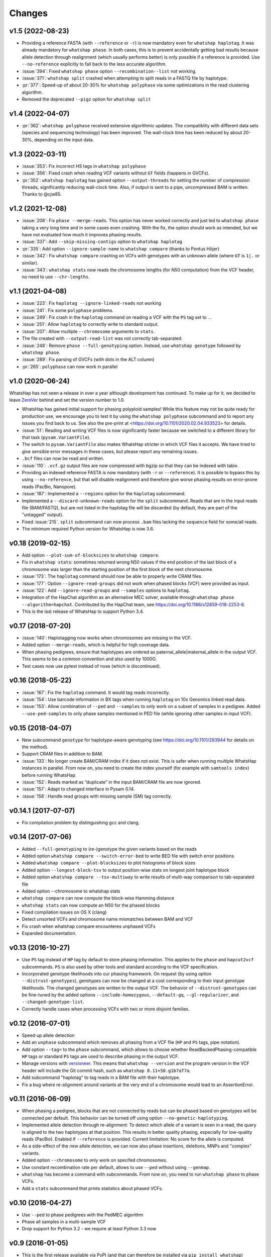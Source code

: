 =======
Changes
=======

v1.5 (2022-08-23)
-----------------

* Providing a reference FASTA (with ``--reference`` or ``-r``)
  is now mandatory even for  ``whatshap haplotag``. It was already
  mandatory for ``whatshap phase``. In both cases, this is to prevent
  accidentally getting bad results because allele detection through
  realignment (which usually performs better) is only possible if a
  reference is provided. Use ``--no-reference`` explicitly to fall
  back to the less accurate algorithm.
* :issue:`394`: Fixed ``whatshap phase`` option ``--recombination--list``
  not working.
* :issue:`371`: ``whatshap split`` crashed when attempting to split
  reads in a FASTQ file by haplotype.
* :pr:`377`: Speed-up of about 20-30% for ``whatshap polyphase`` via
  some optimizations in the read clustering algorithm.
* Removed the deprecated ``--pigz`` option for ``whatshap split``

v1.4 (2022-04-07)
-----------------

* :pr:`362`: ``whatshap polyphase`` received extensive algorithmic updates. The compatiblity with
  different data sets (species and sequencing technology) has been improved. The wall-clock time
  has been reduced by about 20-30%, depending on the input data.

v1.3 (2022-03-11)
-----------------

* :issue:`353`: Fix incorrect HS tags in ``whatshap polyphase``
* :issue:`356`: Fixed crash when reading VCF variants without ``GT`` fields (happens in GVCFs).
* :pr:`352`: ``whatshap haplotag`` has gained option ``--output-threads`` for setting the
  number of compression threads, significantly reducing wall-clock time. Also, if output
  is sent to a pipe, uncompressed BAM is written. Thanks to @cjw85.

v1.2 (2021-12-08)
-----------------

* :issue:`208`: Fix ``phase --merge-reads``. This option has never worked correctly and just led to
  ``whatshap phase`` taking a very long time and in some cases even crashing. With the fix, the
  option should work as intended, but we have not evaluated how much it improves phasing results.
* :issue:`337`: Add ``--skip-missing-contigs`` option to ``whatshap haplotag``
* :pr:`335`: Add option ``--ignore-sample-name`` to ``whatshap compare`` (thanks to Pontus Höjer)
* :issue:`342`: Fix ``whatshap compare`` crashing on VCFs with genotypes with an unknown allele
  (where ``GT`` is ``1|.`` or similar).
* :issue:`343`: ``whatshap stats`` now reads the chromosome lengths (for N50 computation) from
  the VCF header, no need to use ``--chr-lengths``.

v1.1 (2021-04-08)
-----------------

* :issue:`223`: Fix ``haplotag --ignore-linked-reads`` not working
* :issue:`241`: Fix some ``polyphase`` problems.
* :issue:`249`: Fix crash in the ``haplotag`` command on reading a VCF with the
  ``PS`` tag set to ``.``.
* :issue:`251`: Allow ``haplotag`` to correctly write to standard output.
* :issue:`207`: Allow multiple ``--chromosome`` arguments to ``stats``.
* The file created with ``--output-read-list`` was not correctly tab-separated.
* :issue:`248`: Remove ``phase --full-genotyping`` option. Instead, use ``whatshap genotype``
  followed by ``whatshap phase``.
* :issue:`289`: Fix parsing of GVCFs (with dots in the ALT column)
* :pr:`265`: ``polyphase`` can now work in parallel

v1.0 (2020-06-24)
-----------------

WhatsHap has not seen a release in over a year although development has continued. To make up for
it, we decided to leave `ZeroVer <https://0ver.org/>`_ behind and set the version number to 1.0.

* WhatsHap has gained initial support for phasing polyploid samples! While this feature may not be
  quite ready for production use, we encourage you to test it by using the ``whatshap polyphase``
  subcommand and to report any issues you find back to us. See also the pre-print at
  <https://doi.org/10.1101/2020.02.04.933523> for details.
* :issue:`51`: Reading and writing VCF files is now significantly faster because we switched
  to a different library for that task (``pysam.VariantFile``).
* The switch to ``pysam.VariantFile`` also makes WhatsHap stricter in which VCF files it accepts.
  We have tried to give sensible error messages in these cases, but please report any remaining
  issues.
* ``.bcf`` files can now be read and written.
* :issue:`110`: ``.vcf.gz`` output files are now compressed with bgzip so that they can be
  indexed with tabix.
* Providing an indexed reference FASTA is now mandatory (with ``-r`` or ``--reference``). It
  is possible to bypass this by using ``--no-reference``, but that will disable realignment and
  therefore give worse phasing results on error-prone reads (PacBio, Nanopore).
* :issue:`187`: Implemented a ``--regions`` option for the ``haplotag`` subcommand.
* Implemented a ``--discard-unknown-reads`` option for the ``split`` subcommand. Reads that are in
  the input reads file (BAM/FASTQ), but are not listed in the haplotag file will be
  discarded (by default, they are part of the "untagged" output).
* Fixed :issue:`215`. ``split`` subcommand can now process ``.bam`` files lacking the
  ``sequence`` field for some/all reads.
* The minimum required Python version for WhatsHap is now 3.6.

v0.18 (2019-02-15)
------------------
* Add option ``--plot-sum-of-blocksizes`` to ``whatshap compare``.
* Fix in ``whatshap stats``: sometimes returned wrong N50 values if the end
  position of the last block of a chromosome was larger than the starting position
  of the first block of the next chromosome.
* :issue:`173`: The ``haplotag`` command should now be able to properly write
  CRAM files.
* :issue:`177`: Option ``--ignore-read-groups`` did not work when phased blocks
  (VCF) were provided as input.
* :issue:`122`: Add ``--ignore-read-groups`` and ``--samples`` options to ``haplotag``.
* Integration of the HapChat algorithm as an alternative MEC solver, available
  through ``whatshap phase --algorithm=hapchat``. Contributed by the HapChat
  team, see https://doi.org/10.1186/s12859-018-2253-8.
* This is the last release of WhatsHap to support Python 3.4.

v0.17 (2018-07-20)
------------------
* :issue:`140`: Haplotagging now works when chromosomes are missing in the VCF.
* Added option ``--merge-reads``, which is helpful for high coverage data.
* When phasing pedigrees, ensure that haplotypes are ordered as
  paternal_allele|maternal_allele in the output VCF. This seems to be a common
  convention and also used by 1000G.
* Test cases now use pytest instead of nose (which is discontinued).

v0.16 (2018-05-22)
------------------

* :issue:`167`: Fix the ``haplotag`` command. It would tag reads incorrectly.
* :issue:`154`: Use barcode information in BX tags when running ``haplotag``
  on 10x Genomics linked read data.
* :issue:`153`: Allow combination of ``--ped`` and ``--samples`` to only work
  on a subset of samples in a pedigree. Added ``--use-ped-samples`` to only
  phase samples mentioned in PED file (while ignoring other samples in input VCF).

v0.15 (2018-04-07)
------------------

* New subcommand ``genotype`` for haplotype-aware genotyping 
  (see https://doi.org/10.1101/293944 for details on the method).
* Support CRAM files in addition to BAM.
* :issue:`133`:
  No longer create BAM/CRAM index if it does not exist. This is safer when running multiple
  WhatsHap instances in parallel. From now on, you need to create the index yourself
  (for example with ``samtools index``) before running WhatsHap.
* :issue:`152`: Reads marked as “duplicate” in the input BAM/CRAM file are now ignored.
* :issue:`157`: Adapt to changed interface in Pysam 0.14.
* :issue:`158`: Handle read groups with missing sample (SM) tag correctly.

v0.14.1 (2017-07-07)
--------------------

* Fix compilation problem by distinguishing gcc and clang.

v0.14 (2017-07-06)
------------------

* Added ``--full-genotyping`` to (re-)genotype the given variants based on the reads
* Added option ``whatshap compare --switch-error-bed`` to write BED file with switch
  error positions
* Added ``whatshap compare --plot-blocksizes`` to plot histogroms of block sizes
* Added option ``--longest-block-tsv`` to output position-wise stats on longest joint
  haplotype block
* Added option ``whatshap compare --tsv-multiway`` to write results of multi-way
  comparison to tab-separated file
* Added option --chromosome to whatshap stats
* ``whatshap compare`` can now compute the block-wise Hamming distance
* ``whatshap stats`` can now compute an N50 for the phased blocks
* Fixed compilation issues on OS X (clang)
* Detect unsorted VCFs and chromosome name mismatches between BAM and VCF
* Fix crash when whatshap compare encounteres unphased VCFs
* Expanded documentation.

v0.13 (2016-10-27)
------------------

* Use ``PS`` tag instead of ``HP`` tag by default to store phasing information.
  This applies to the ``phase`` and ``hapcut2vcf`` subcommands. ``PS`` is also
  used by other tools and standard according to the VCF specification.
* Incorporated genotype likelihoods into our phasing framework. On request
  (by using option ``--distrust-genotypes``), genotypes can now be changed at a cost
  corresponding to their input genotype likelihoods. The changed genotypes are
  written to the output VCF. The behavior of ``--distrust-genotypes`` can be
  fine-tuned by the added options ``--include-homozygous``, ``--default-gq``,
  ``--gl-regularizer``, and ``--changed-genotype-list``.
* Correctly handle cases when processing VCFs with two or more disjoint
  families.

v0.12 (2016-07-01)
------------------

* Speed up allele detection
* Add an ``unphase`` subcommand which removes all phasing from a VCF file
  (``HP`` and ``PS`` tags, pipe notation).
* Add option ``--tag=`` to the ``phase`` subcommand, which allows to choose
  whether ReadBackedPhasing-compatible ``HP`` tags or standard ``PS`` tags are
  used to describe phasing in the output VCF.
* Manage versions with `versioneer <https://github.com/warner/python-versioneer>`_.
  This means that ``whatshap --version`` and the program version in the VCF header
  will include the Git commit hash, such as ``whatshap 0.11+50.g1b7af7a``.
* Add subcommand "haplotag" to tag reads in a BAM file with their haplotype.
* Fix a bug where re-alignment around variants at the very end of a chromosome
  would lead to an AssertionError.

v0.11 (2016-06-09)
------------------

* When phasing a pedigree, blocks that are not connected by reads but
  can be phased based on genotypes will be connected per default. This
  behavior can be turned off using option ``--no-genetic-haplotyping``.
* Implemented allele detection through re-alignment: To detect which allele of a
  variant is seen in a read, the query is aligned to the two haplotypes at that
  position. This results in better quality phasing, especially for
  low-quality reads (PacBio). Enabled if ``--reference`` is provided. Current
  limitation: No score for the allele is computed.
* As a side-effect of the new allele detection, we can now also phase
  insertions, deletions, MNPs and "complex" variants.
* Added option ``--chromosome`` to only work on specifed chromosomes.
* Use constant recombination rate per default, allows to use ``--ped``
  without using ``--genmap``.
* ``whatshap`` has become a command with subcommands. From now on, you need
  to run ``whatshap phase`` to phase VCFs.
* Add a ``stats`` subcommand that prints statistics about phased VCFs.

v0.10 (2016-04-27)
------------------

* Use ``--ped`` to phase pedigrees with the PedMEC algorithm
* Phase all samples in a multi-sample VCF
* Drop support for Python 3.2 - we require at least Python 3.3 now

v0.9 (2016-01-05)
-----------------

* This is the first release available via PyPI (and that can therefore be
  installed via ``pip install whatshap``)

January 2016
------------

* Trio phasing implemented in a branch

September 2015
--------------

* pWhatsHap implemented (in a branch)

April 2015
----------

* Create haplotype-specific BAM files

February 2015
-------------

* Smart read selection

January 2015
------------

* Ability to read multiple BAM files and merge them on the fly

December 2014
-------------

* Logo
* Unit tests

November 2014
-------------

* Cython wrapper for C++ code done
* Ability to write a phased VCF (using HP tags).

June 2014
---------

* Repository for WhatsHap refactoring created

April 2014
----------

* The WhatsHap algorithm is introduced at RECOMB
